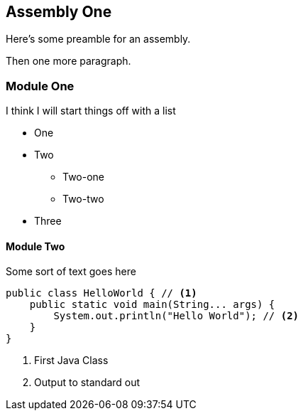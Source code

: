 == Assembly One

Here's some preamble for an assembly.

Then one more paragraph.

[module-type="proc"]
=== Module One

I think I will start things off with a list

* One
* Two
** Two-one
** Two-two
* Three

[id="con-module-two_{context}"]
==== Module Two

Some sort of text goes here

[source,java]
----
public class HelloWorld { // <1>
    public static void main(String... args) {
        System.out.println("Hello World"); // <2>
    }
}
----
<1> First Java Class
<2> Output to standard out
